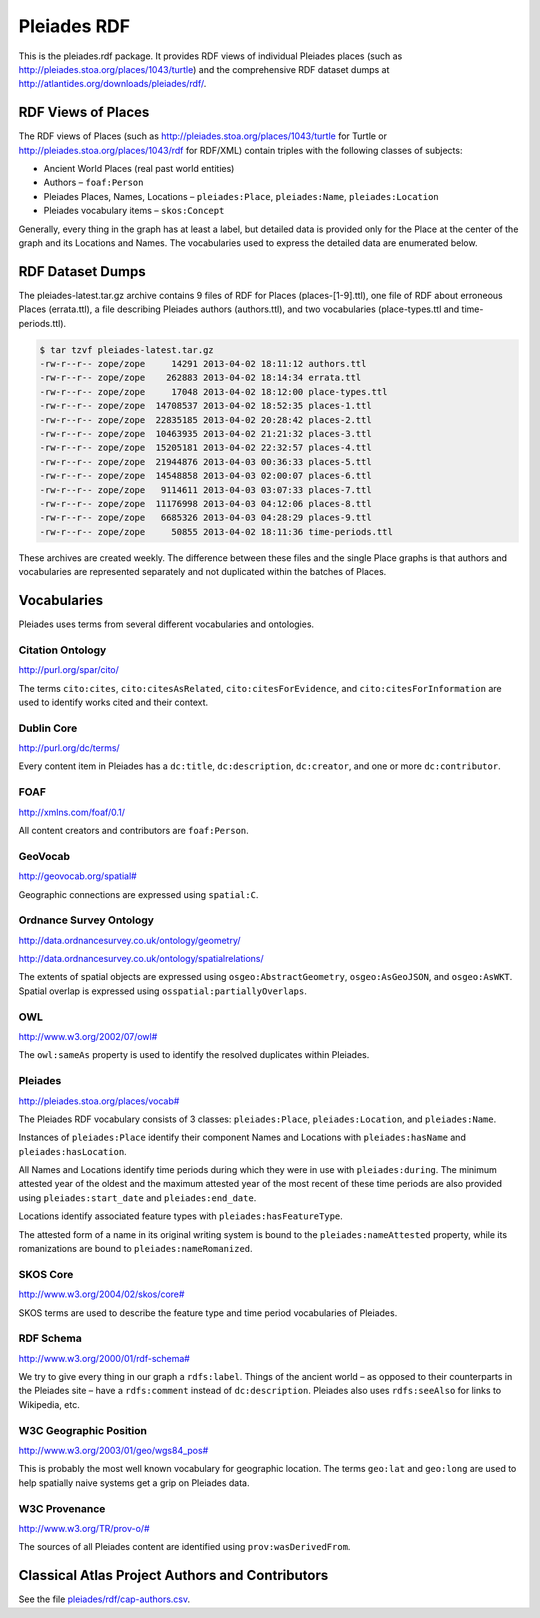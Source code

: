 ============
Pleiades RDF
============

This is the pleiades.rdf package. It provides RDF views of individual Pleiades
places (such as http://pleiades.stoa.org/places/1043/turtle) and the
comprehensive RDF dataset dumps at
http://atlantides.org/downloads/pleiades/rdf/.

RDF Views of Places
===================

The RDF views of Places (such as http://pleiades.stoa.org/places/1043/turtle
for Turtle or http://pleiades.stoa.org/places/1043/rdf for RDF/XML) contain
triples with the following classes of subjects:

* Ancient World Places (real past world entities)
* Authors – ``foaf:Person``
* Pleiades Places, Names, Locations – ``pleiades:Place``, ``pleiades:Name``,
  ``pleiades:Location``
* Pleiades vocabulary items – ``skos:Concept``

Generally, every thing in the graph has at least a label, but detailed data is
provided only for the Place at the center of the graph and its Locations and
Names. The vocabularies used to express the detailed data are enumerated below.

RDF Dataset Dumps
=================

The pleiades-latest.tar.gz archive contains 9 files of RDF for Places
(places-[1-9].ttl), one file of RDF about erroneous Places (errata.ttl), a file
describing Pleiades authors (authors.ttl), and two vocabularies
(place-types.ttl and time-periods.ttl).

.. sourcecode:: console

  $ tar tzvf pleiades-latest.tar.gz 
  -rw-r--r-- zope/zope     14291 2013-04-02 18:11:12 authors.ttl
  -rw-r--r-- zope/zope    262883 2013-04-02 18:14:34 errata.ttl
  -rw-r--r-- zope/zope     17048 2013-04-02 18:12:00 place-types.ttl
  -rw-r--r-- zope/zope  14708537 2013-04-02 18:52:35 places-1.ttl
  -rw-r--r-- zope/zope  22835185 2013-04-02 20:28:42 places-2.ttl
  -rw-r--r-- zope/zope  10463935 2013-04-02 21:21:32 places-3.ttl
  -rw-r--r-- zope/zope  15205181 2013-04-02 22:32:57 places-4.ttl
  -rw-r--r-- zope/zope  21944876 2013-04-03 00:36:33 places-5.ttl
  -rw-r--r-- zope/zope  14548858 2013-04-03 02:00:07 places-6.ttl
  -rw-r--r-- zope/zope   9114611 2013-04-03 03:07:33 places-7.ttl
  -rw-r--r-- zope/zope  11176998 2013-04-03 04:12:06 places-8.ttl
  -rw-r--r-- zope/zope   6685326 2013-04-03 04:28:29 places-9.ttl
  -rw-r--r-- zope/zope     50855 2013-04-02 18:11:36 time-periods.ttl

These archives are created weekly. The difference between these files and the
single Place graphs is that authors and vocabularies are represented separately
and not duplicated within the batches of Places.

Vocabularies
============

Pleiades uses terms from several different vocabularies and ontologies.

Citation Ontology
-----------------

`<http://purl.org/spar/cito/>`__

The terms ``cito:cites``, ``cito:citesAsRelated``, ``cito:citesForEvidence``, and
``cito:citesForInformation`` are used to identify works cited and their
context.

Dublin Core
-----------

`<http://purl.org/dc/terms/>`__

Every content item in Pleiades has a ``dc:title``, ``dc:description``,
``dc:creator``, and one or more ``dc:contributor``.

FOAF
----

`<http://xmlns.com/foaf/0.1/>`__

All content creators and contributors are ``foaf:Person``.

GeoVocab
--------

`<http://geovocab.org/spatial#>`__

Geographic connections are expressed using ``spatial:C``.

Ordnance Survey Ontology
------------------------

`<http://data.ordnancesurvey.co.uk/ontology/geometry/>`__

`<http://data.ordnancesurvey.co.uk/ontology/spatialrelations/>`__

The extents of spatial objects are expressed using ``osgeo:AbstractGeometry``,
``osgeo:AsGeoJSON``, and ``osgeo:AsWKT``. Spatial overlap is expressed using
``osspatial:partiallyOverlaps``.

OWL
---

`<http://www.w3.org/2002/07/owl#>`__

The ``owl:sameAs`` property is used to identify the resolved duplicates within
Pleiades.

Pleiades
--------

`<http://pleiades.stoa.org/places/vocab#>`__

The Pleiades RDF vocabulary consists of 3 classes: ``pleiades:Place``,
``pleiades:Location``, and ``pleiades:Name``.

Instances of ``pleiades:Place`` identify their component Names and Locations
with ``pleiades:hasName`` and ``pleiades:hasLocation``.

All Names and Locations identify time periods during which they were in use
with ``pleiades:during``. The minimum attested year of the oldest and the
maximum attested year of the most recent of these time periods are also
provided using ``pleiades:start_date`` and ``pleiades:end_date``.

Locations identify associated feature types with ``pleiades:hasFeatureType``.

The attested form of a name in its original writing system is bound to the
``pleiades:nameAttested`` property, while its romanizations are bound to
``pleiades:nameRomanized``.

SKOS Core
---------

`<http://www.w3.org/2004/02/skos/core#>`__

SKOS terms are used to describe the feature type and time period vocabularies
of Pleiades.

RDF Schema
----------

`<http://www.w3.org/2000/01/rdf-schema#>`__

We try to give every thing in our graph a ``rdfs:label``. Things of the ancient
world – as opposed to their counterparts in the Pleiades site – have
a ``rdfs:comment`` instead of ``dc:description``. Pleiades also uses
``rdfs:seeAlso`` for links to Wikipedia, etc.

W3C Geographic Position
-----------------------

`<http://www.w3.org/2003/01/geo/wgs84_pos#>`__

This is probably the most well known vocabulary for geographic location. The terms
``geo:lat`` and ``geo:long`` are used to help spatially naive systems get
a grip on Pleiades data.

W3C Provenance
--------------

`<http://www.w3.org/TR/prov-o/#>`__

The sources of all Pleiades content are identified using
``prov:wasDerivedFrom``.

Classical Atlas Project Authors and Contributors
================================================

See the file `pleiades/rdf/cap-authors.csv <pleiades/rdf/cap-authors.csv>`__.

